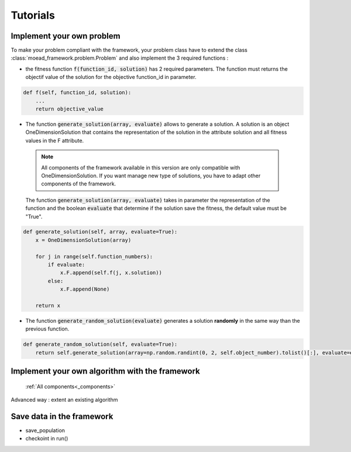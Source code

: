 

Tutorials
===========================================

.. _tuto-problem:
Implement your own problem
--------------------------------------
To make your problem compliant with the framework, your problem class have to extend the class :class:`moead_framework.problem.Problem` 
and also implement the 3 required functions : 

- the fitness function :code:`f(function_id, solution)` has 2 required parameters. The function must returns the objectif value of the solution 
  for the objective function_id in parameter.

.. code-block:: python
    
    def f(self, function_id, solution):
        ...
        return objective_value



- The function :code:`generate_solution(array, evaluate)` allows to generate a solution. A solution is an object OneDimensionSolution that contains the representation of the solution in the attribute solution and all fitness values in the F attribute. 
 
 .. note:: All components of the framework available in this version are only compatible with OneDimensionSolution. If you want manage new type of solutions, you have to adapt other components of the framework. 
 
 The function :code:`generate_solution(array, evaluate)` takes in parameter the representation of the function and the boolean :code:`evaluate` 
 that determine if the solution save the fitness, the default value must be "True".

.. code-block:: python
    
        def generate_solution(self, array, evaluate=True):
            x = OneDimensionSolution(array)

            for j in range(self.function_numbers):
                if evaluate:
                    x.F.append(self.f(j, x.solution))
                else:
                    x.F.append(None)

            return x
  

- The function :code:`generate_random_solution(evaluate)` generates a solution **randomly** in the same way than the previous function.

.. code-block:: python

    def generate_random_solution(self, evaluate=True):
        return self.generate_solution(array=np.random.randint(0, 2, self.object_number).tolist()[:], evaluate=evaluate)




Implement your own algorithm with the framework
--------------------------------------------------------------------

 :ref:`All components<_components>`

Advanced way : extent an existing algorithm


Save data in the framework
--------------------------------------------------------------------

- save_population 
- checkoint in run()